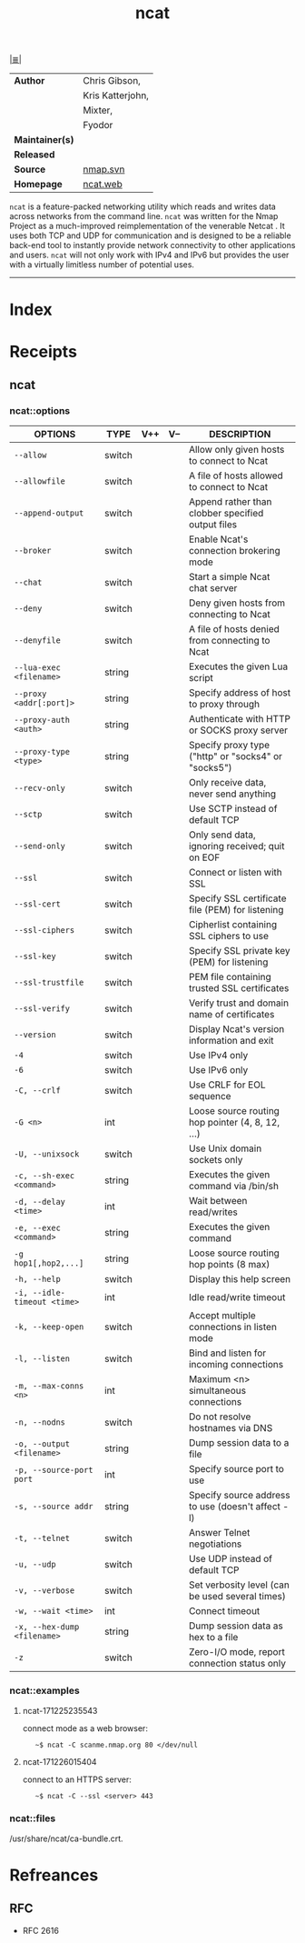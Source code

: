 # File           : cix-ncat.org<2>
# Created        : <2017-09-23 Sat 22:44:24 BST>
# Modified       : <2017-12-26 Tue 01:54:05 GMT> Sharlatan
# Author         : sharlatan
# Maintainer(s)  :
# Sinopsis       : Nmap's Netcat replacement

#+OPTIONS: num:nil

[[file:../README.org*Index][|≣|]]
#+TITLE: ncat
|-----------------+------------------|
| *Author*        | Chris Gibson,    |
|                 | Kris Katterjohn, |
|                 | Mixter,          |
|                 | Fyodor           |
| *Maintainer(s)* |                  |
| *Released*      |                  |
| *Source*        | [[https://nmap.org/mailman/listinfo/svn][nmap.svn]]         |
| *Homepage*      | [[https://nmap.org/ncat/][ncat.web]]         |
|-----------------+------------------|

=ncat= is a feature-packed networking utility which reads and writes data across
networks from the command line. =ncat= was written for the Nmap Project as a
much-improved reimplementation of the venerable Netcat .  It uses both TCP and UDP
for communication and is designed to be a reliable back-end tool to instantly
provide network connectivity to other applications and users. =ncat= will not
only work with IPv4 and IPv6 but provides the user with a virtually limitless
number of potential uses.
-----
* Index
* Receipts
** ncat
*** ncat::options
| OPTIONS                     | TYPE   | V++ | V-- | DESCRIPTION                                         |
|-----------------------------+--------+-----+-----+-----------------------------------------------------|
| =--allow=                   | switch |     |     | Allow only given hosts to connect to Ncat           |
| =--allowfile=               | switch |     |     | A file of hosts allowed to connect to Ncat          |
| =--append-output=           | switch |     |     | Append rather than clobber specified output files   |
| =--broker=                  | switch |     |     | Enable Ncat's connection brokering mode             |
| =--chat=                    | switch |     |     | Start a simple Ncat chat server                     |
| =--deny=                    | switch |     |     | Deny given hosts from connecting to Ncat            |
| =--denyfile=                | switch |     |     | A file of hosts denied from connecting to Ncat      |
| =--lua-exec <filename>=     | string |     |     | Executes the given Lua script                       |
| =--proxy <addr[:port]>=     | string |     |     | Specify address of host to proxy through            |
| =--proxy-auth <auth>=       | string |     |     | Authenticate with HTTP or SOCKS proxy server        |
| =--proxy-type <type>=       | string |     |     | Specify proxy type ("http" or "socks4" or "socks5") |
| =--recv-only=               | switch |     |     | Only receive data, never send anything              |
| =--sctp=                    | switch |     |     | Use SCTP instead of default TCP                     |
| =--send-only=               | switch |     |     | Only send data, ignoring received; quit on EOF      |
| =--ssl=                     | switch |     |     | Connect or listen with SSL                          |
| =--ssl-cert=                | switch |     |     | Specify SSL certificate file (PEM) for listening    |
| =--ssl-ciphers=             | switch |     |     | Cipherlist containing SSL ciphers to use            |
| =--ssl-key=                 | switch |     |     | Specify SSL private key (PEM) for listening         |
| =--ssl-trustfile=           | switch |     |     | PEM file containing trusted SSL certificates        |
| =--ssl-verify=              | switch |     |     | Verify trust and domain name of certificates        |
| =--version=                 | switch |     |     | Display Ncat's version information and exit         |
| =-4=                        | switch |     |     | Use IPv4 only                                       |
| =-6=                        | switch |     |     | Use IPv6 only                                       |
| =-C, --crlf=                | switch |     |     | Use CRLF for EOL sequence                           |
| =-G <n>=                    | int    |     |     | Loose source routing hop pointer (4, 8, 12, ...)    |
| =-U, --unixsock=            | switch |     |     | Use Unix domain sockets only                        |
| =-c, --sh-exec <command>=   | string |     |     | Executes the given command via /bin/sh              |
| =-d, --delay <time>=        | int    |     |     | Wait between read/writes                            |
| =-e, --exec <command>=      | string |     |     | Executes the given command                          |
| =-g hop1[,hop2,...]=        | string |     |     | Loose source routing hop points (8 max)             |
| =-h, --help=                | switch |     |     | Display this help screen                            |
| =-i, --idle-timeout <time>= | int    |     |     | Idle read/write timeout                             |
| =-k, --keep-open=           | switch |     |     | Accept multiple connections in listen mode          |
| =-l, --listen=              | switch |     |     | Bind and listen for incoming connections            |
| =-m, --max-conns <n>=       | int    |     |     | Maximum <n> simultaneous connections                |
| =-n, --nodns=               | switch |     |     | Do not resolve hostnames via DNS                    |
| =-o, --output <filename>=   | string |     |     | Dump session data to a file                         |
| =-p, --source-port port=    | int    |     |     | Specify source port to use                          |
| =-s, --source addr=         | string |     |     | Specify source address to use (doesn't affect -l)   |
| =-t, --telnet=              | switch |     |     | Answer Telnet negotiations                          |
| =-u, --udp=                 | switch |     |     | Use UDP instead of default TCP                      |
| =-v, --verbose=             | switch |     |     | Set verbosity level (can be used several times)     |
| =-w, --wait <time>=         | int    |     |     | Connect timeout                                     |
| =-x, --hex-dump <filename>= | string |     |     | Dump session data as hex to a file                  |
| =-z=                        | switch |     |     | Zero-I/O mode, report connection status only        |
|-----------------------------+--------+-----+-----+-----------------------------------------------------|

*** ncat::examples
**** ncat-171225235543
connect mode as a web browser:
:    ~$ ncat -C scanme.nmap.org 80 </dev/null

**** ncat-171226015404
connect to an HTTPS server:
:    ~$ ncat -C --ssl <server> 443
*** ncat::files
/usr/share/ncat/ca-bundle.crt.
* Refreances
** RFC
- RFC 2616
# End of cix-ncat.org
